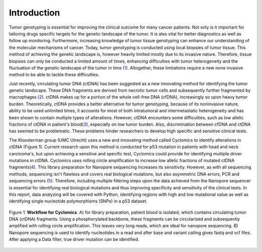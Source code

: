 Introduction
------------
Tumor genotyping is essential for improving the clinical outcome for many cancer patients. Not only is it important for tailoring drugs specific targets for the genetic landscape of the tumor. It is also vital for better diagnostics as well as follow up monitoring. Furthermore, increasing knowledge of tumor tissue genotyping can enhance our understanding of the molecular mechanisms of cancer. Today, tumor genotyping is conducted using local biopsies of tumor tissue. This method of achieving the genetic landscape is, however heavily limited mostly due to its invasive nature. Therefore, tissue biopsies can only be conducted a limited amount of times, enhancing difficulties with tumor heterogeneity and the fluctuation of the genetic landscape of the tumor in time (1_). Altogether, these limitations require a new none invasive method to be able to tackle these difficulties.

Just recently, circulating tumor DNA (ctDNA) has been suggested as a new innovating method for identifying the tumor genetic landscape. These DNA fragments are derived from necrotic tumor cells and subsequently further fragmented by macrophages (2_). ctDNA makes up for a portion of the whole cell-free DNA (cfDNA), increasingly so upon heavy tumor burden. Theoretically, ctDNA provides a better alternative for tumor genotyping, because of its noninvasive nature, ability to be used unlimited times, it accounts for most of both intratumoral and intermetastatic heterogeneity and has been shown to contain multiple types of alterations. However, ctDNA encounters some difficulties, such as low allelic fractions of ctDNA in patient's blood(3_), especially on low tumor burden. Also, discrimination between cfDNA and ctDNA has seemed to be problematic. These problems hinder researchers to develop high specific and sensitive clinical tests.

The Kloosterman group (UMC Utrecht) uses a new and innovating method called Cyclomics to identify alterations in ctDNA (Figure 1). Current research upon this method is conducted for p53 mutation in patients with head and neck carcinoma's, but upon achieving a sensitive and specific test, Cyclomics could provide for identifying multiple driver mutations in ctDNA. Cyclomics uses rolling circle amplification to increase low allelic fractions of mutated ctDNA fragments(4_). This library preparation for Nanopore sequencing increases its sensitivity. However, as with all sequencing methods, sequencing isn't flawless and covers real biological mutations, but also asymmetric DNA errors, PCR and sequencing errors (5_). Therefore, including multiple filtering steps upon the data achieved from the Nanopore sequencer is essential for identifying real biological mutations and thus improving specificity and sensitivity of the clinical tests. In this report, data analyzing will be covered with Python, identifying regions with high and low mutational value as well as identifying single nucleotide polymorphisms (SNPs) in a p53 dataset.
 
.. figure::  https://raw.githubusercontent.com/DouweSpaanderman/NaDA/master/Documentation/source/_static/Figure_workflow.jpg
   :align:   center

   Figure 1: **Workflow for Cyclomics**. A) for library preparation, patient blood is isolated, which contains circulating tumor DNA (ctDNA) fragments. Using a phosphorylated backbone, these fragments can be circularized and subsequently amplified with rolling circle amplification. This leaves very long reads, which are ideal for nanopore sequencing. B) Nanopore sequencing is used to identify nucleotides in a read and after base and variant calling gives fastq and vcf files. After applying a Data filter, true driver mutation can be identified.

.. _1: http://htmlpreview.github.io/?https://github.com/DouweSpaanderman/NaDA/blob/master/Documentation/build/html/References.html
.. _2: http://htmlpreview.github.io/?https://github.com/DouweSpaanderman/NaDA/blob/master/Documentation/build/html/References.html
.. _3: http://htmlpreview.github.io/?https://github.com/DouweSpaanderman/NaDA/blob/master/Documentation/build/html/References.html
.. _4: http://htmlpreview.github.io/?https://github.com/DouweSpaanderman/NaDA/blob/master/Documentation/build/html/References.html
.. _5: http://htmlpreview.github.io/?https://github.com/DouweSpaanderman/NaDA/blob/master/Documentation/build/html/References.html